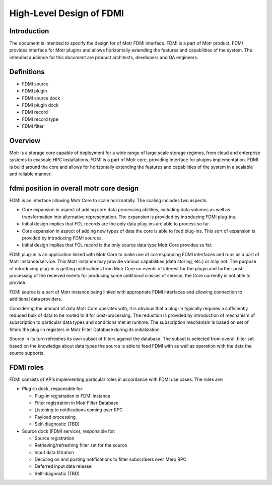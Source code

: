 ===========================
High-Level Design of FDMI
===========================

**************
Introduction
**************

The document is intended to specify the design for of Motr FDMI interface. FDMI is a part of Motr product. FDMI provides interface for Motr plugins and allows horizontally extending the features and capabilities of the system. The intended audience for this document are product architects, developers and QA engineers.

**************
Definitions
**************

- FDMI source

- FDMI plugin

- FDMI source dock

- FDMI plugin dock

- FDMI record

- FDMI record type

- FDMI filter

************
Overview
************

Motr is a storage core capable of deployment for a wide range of large scale storage regimes, from cloud and enterprise systems to exascale HPC installations. FDMI is a part of Motr core, providing interface for plugins implementation. FDMI is build around the core and allows for horizontally extending the features and capabilities of the system in a scalable and reliable manner.

*******************************************
fdmi position in overall motr core design
*******************************************

FDMI is an interface allowing Motr Core to scale horizontally. The scaling includes two aspects:

- Core expansion in aspect of adding core data processing abilities, including data volumes as well as transformation into alternative representation. The expansion is provided by introducing FDMI plug-ins.

- Initial design implies that FOL records are the only data plug-ins are able to process so far.

- Core expansion in aspect of adding new types of data the core is able to feed plug-ins. This sort of expansion is provided by introducing FDMI sources.

- Initial design implies that FOL record is the only source data type Motr Core provides so far.

FDMI plug-in is an application linked with Motr Core to make use of corresponding FDMI interfaces and runs as a part of Motr instance/service. This Motr instance may provide various capabilities (data storing, etc.) or may not. The purpose of introducing plug-in is getting notifications from Motr Core on events of interest for the plugin and further post-processing of the received events for producing some additional classes of service, the Core currently is not able to provide.

FDMI source is a part of Motr instance being linked with appropriate FDMI interfaces and allowing connection to additional data providers.

Considering the amount of data Motr Core operates with, it is obvious that a plug-in typically requires a sufficiently reduced bulk of data to be routed to it for post-processing. The reduction is provided by introduction of mechanism of subscription to particular data types and conditions met at runtime. The subscription mechanism is based on set of filters the plug-in registers in Motr Filter Database during its initialization.

Source in its turn refreshes its own subset of filters against the database. The subset is selected from overall filter set based on the knowledge about data types the source is able to feed FDMI with as well as operation with the data the source supports.

**************
FDMI roles
**************

FDMI consists of APIs implementing particular roles in accordance with FDMI use cases. The roles are:

- Plug-in dock, responsible for:

  - Plug-in registration in FDMI instance

  - Filter registration in Motr Filter Database

  - Listening to notifications coming over RPC

  - Payload processing

  - Self-diagnostic (TBD)

- Source dock (FDMI service), responsible for:

  - Source registration

  - Retrieving/refreshing filter set for the source

  - Input data filtration

  - Deciding on and posting notifications to filter subscribers over Mero RPC

  - Deferred input data release

  - Self-diagnostic (TBD)
